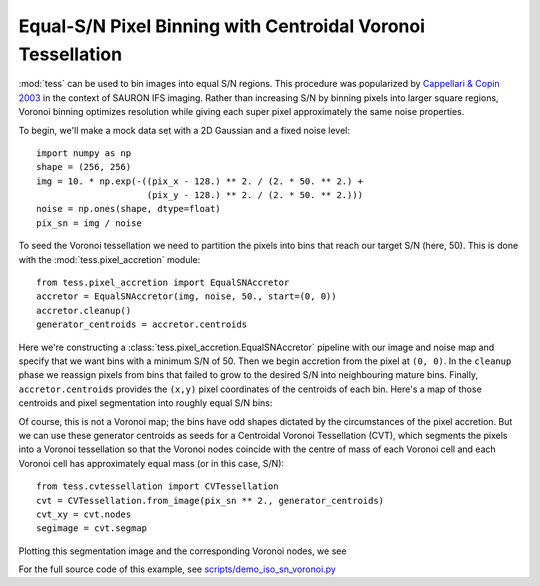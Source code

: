 Equal-S/N Pixel Binning with Centroidal Voronoi Tessellation
============================================================

:mod:`tess` can be used to bin images into equal S/N regions.
This procedure was popularized by `Cappellari & Copin 2003 <http://adsabs.harvard.edu/abs/2003MNRAS.342..345C>`_ in the context of SAURON IFS imaging.
Rather than increasing S/N by binning pixels into larger square regions, Voronoi binning optimizes resolution while giving each super pixel approximately the same noise properties.

To begin, we'll make a mock data set with a 2D Gaussian and a fixed noise level::

   import numpy as np
   shape = (256, 256)
   img = 10. * np.exp(-((pix_x - 128.) ** 2. / (2. * 50. ** 2.) +
                        (pix_y - 128.) ** 2. / (2. * 50. ** 2.)))
   noise = np.ones(shape, dtype=float)
   pix_sn = img / noise

To seed the Voronoi tessellation we need to partition the pixels into bins that reach our target S/N (here, 50).
This is done with the :mod:`tess.pixel_accretion` module::

   from tess.pixel_accretion import EqualSNAccretor
   accretor = EqualSNAccretor(img, noise, 50., start=(0, 0))
   accretor.cleanup()
   generator_centroids = accretor.centroids

Here we're constructing a :class:`tess.pixel_accretion.EqualSNAccretor` pipeline with our image and noise map and specify that we want bins with a minimum S/N of 50.
Then we begin accretion from the pixel at ``(0, 0)``.
In the ``cleanup`` phase we reassign pixels from bins that failed to grow to the desired S/N into neighbouring mature bins.
Finally, ``accretor.centroids`` provides the ``(x,y)`` pixel coordinates of the centroids of each bin.
Here's a map of those centroids and pixel segmentation into roughly equal S/N bins:

.. image:: images/iso_sn_accretion.*

Of course, this is not a Voronoi map; the bins have odd shapes dictated by the circumstances of the pixel accretion.
But we can use these generator centroids as seeds for a Centroidal Voronoi Tessellation (CVT), which segments the pixels into a Voronoi tessellation so that the Voronoi nodes coincide with the centre of mass of each Voronoi cell and each Voronoi cell has approximately equal mass (or in this case, S/N)::

   from tess.cvtessellation import CVTessellation
   cvt = CVTessellation.from_image(pix_sn ** 2., generator_centroids)
   cvt_xy = cvt.nodes
   segimage = cvt.segmap

Plotting this segmentation image and the corresponding Voronoi nodes, we see

.. image:: images/iso_sn_voronoi.*

For the full source code of this example, see `scripts/demo_iso_sn_voronoi.py <https://github.com/jonathansick/tess/blob/master/scripts/demo_iso_sn_voronoi.py>`_
